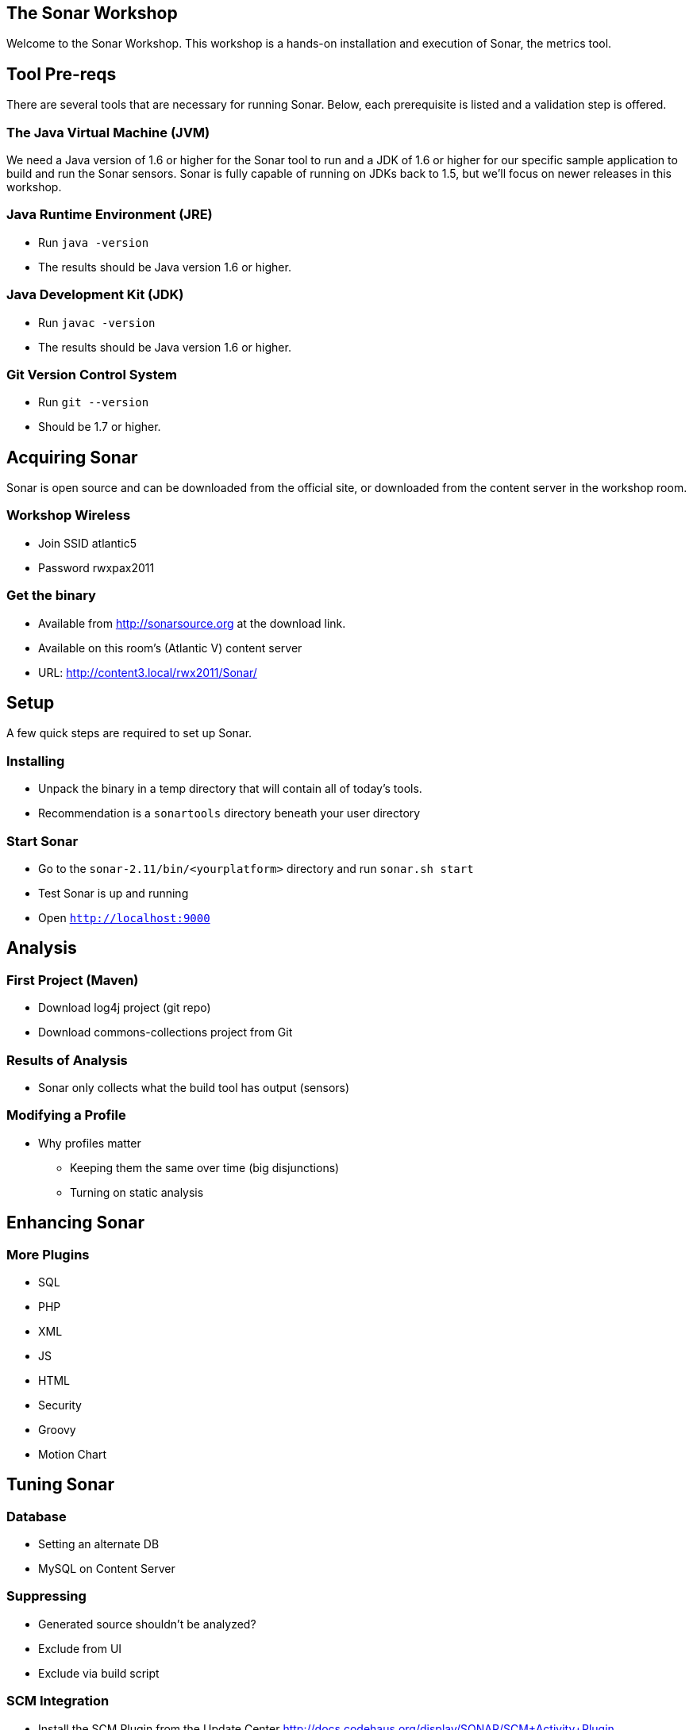 == The Sonar Workshop
Welcome to the Sonar Workshop. This workshop is a hands-on installation and execution of Sonar, the metrics tool.


== Tool Pre-reqs
There are several tools that are necessary for running Sonar. Below, each prerequisite is listed and a validation step is offered.

=== The Java Virtual Machine (JVM)
We need a Java version of 1.6 or higher for the Sonar tool to run and a JDK of 1.6 or higher for our specific sample application to build and run the Sonar sensors. Sonar is fully capable of running on JDKs back to 1.5, but we'll focus on newer releases in this workshop.

=== Java Runtime Environment (JRE)
* Run `java -version`
* The results should be Java version 1.6 or higher.

=== Java Development Kit (JDK)
* Run `javac -version`
* The results should be Java version 1.6 or higher.

=== Git Version Control System
* Run `git --version`
* Should be 1.7 or higher.



== Acquiring Sonar
Sonar is open source and can be downloaded from the official site, or downloaded from the content server in the workshop room.

=== Workshop Wireless
* Join SSID atlantic5
* Password rwxpax2011

=== Get the binary
* Available from http://sonarsource.org at the download link.

* Available on this room's (Atlantic V) content server
* URL: http://content3.local/rwx2011/Sonar/



== Setup
A few quick steps are required to set up Sonar.

=== Installing
* Unpack the binary in a temp directory that will contain all of today's tools.
* Recommendation is a `sonartools` directory beneath your user directory

=== Start Sonar
* Go to the `sonar-2.11/bin/<yourplatform>` directory and run `sonar.sh start`
* Test Sonar is up and running
* Open `http://localhost:9000`



== Analysis

=== First Project (Maven)
* Download log4j project (git repo)
* Download commons-collections project from Git

=== Results of Analysis
* Sonar only collects what the build tool has output (sensors)

=== Modifying a Profile
- Why profiles matter
* Keeping them the same over time (big disjunctions)
* Turning on static analysis



== Enhancing Sonar

=== More Plugins
* SQL
* PHP
* XML
* JS
* HTML
* Security
* Groovy
* Motion Chart


== Tuning Sonar

=== Database
* Setting an alternate DB
* MySQL on Content Server

=== Suppressing
* Generated source shouldn't be analyzed?
* Exclude from UI
* Exclude via build script

=== SCM Integration
* Install the SCM Plugin from the Update Center
http://docs.codehaus.org/display/SONAR/SCM+Activity+Plugin
